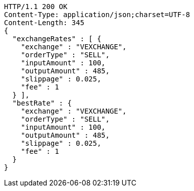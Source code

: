 [source,http,options="nowrap"]
----
HTTP/1.1 200 OK
Content-Type: application/json;charset=UTF-8
Content-Length: 345
{
  "exchangeRates" : [ {
    "exchange" : "VEXCHANGE",
    "orderType" : "SELL",
    "inputAmount" : 100,
    "outputAmount" : 485,
    "slippage" : 0.025,
    "fee" : 1
  } ],
  "bestRate" : {
    "exchange" : "VEXCHANGE",
    "orderType" : "SELL",
    "inputAmount" : 100,
    "outputAmount" : 485,
    "slippage" : 0.025,
    "fee" : 1
  }
}
----